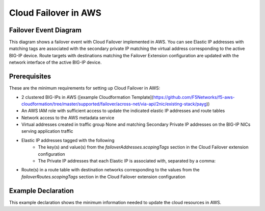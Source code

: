 .. _aws:

Cloud Failover in AWS
=====================

Failover Event Diagram
----------------------

This diagram shows a failover event with Cloud Failover implemented in AWS. You can see Elastic IP addresses with matching tags are associated with the secondary private IP matching the virtual address corresponding to the active BIG-IP device. Route targets with destinations matching the Failover Extension configuration are updated with the network interface of the active BIG-IP device.

.. image:: ../images/AWSFailoverExtensionHighLevel.gif
  :width: 800

Prerequisites
-------------
These are the minimum requirements for setting up Cloud Failover in AWS:

- 2 clustered BIG-IPs in AWS ([example Cloudformation Template](https://github.com/F5Networks/f5-aws-cloudformation/tree/master/supported/failover/across-net/via-api/2nic/existing-stack/payg))
- An AWS IAM role with sufficient access to update the indicated elastic IP addresses and route tables
- Network access to the AWS metadata service
- Virtual addresses created in traffic group None and matching Secondary Private IP addresses on the BIG-IP NICs serving application traffic
- Elastic IP addresses tagged with the following
    -  The key(s) and value(s) from the *failoverAddresses.scopingTags* section in the Cloud Failover extension configuration
    - The Private IP addresses that each Elastic IP is associated with, separated by a comma:
- Route(s) in a route table with destination networks corresponding to the values from the *failoverRoutes.scopingTags* section in the Cloud Failover extension configuration


Example Declaration
-------------------
This example declaration shows the minimum information needed to update the cloud resources in AWS.

.. code-block:: json
    :linenos:

    {
        "class": "Cloud_Failover",
        "environment": "aws",
        "externalStorage": {
            "scopingTags": {
              "f5_cloud_failover_label": "mydeployment"
            }
        },
        "failoverAddresses": {
            "scopingTags": {
              "f5_cloud_failover_label": "mydeployment"
            }
        },
        "failoverRoutes": {
          "scopingTags": {
            "f5_cloud_failover_label": "mydeployment"
          },
          "scopingAddressRanges": [
            "192.168.1.0/24"
          ]
        }
    }




.. |github| raw:: html

   <a href="https://github.com/F5Networks/f5-aws-cloudformation/tree/master/supported/failover/across-net/via-api/2nic/existing-stack/payg" target="_blank">GitHub</a>